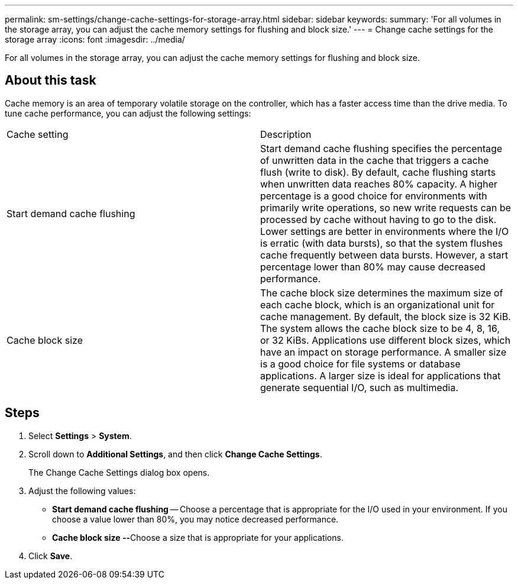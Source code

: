 ---
permalink: sm-settings/change-cache-settings-for-storage-array.html
sidebar: sidebar
keywords: 
summary: 'For all volumes in the storage array, you can adjust the cache memory settings for flushing and block size.'
---
= Change cache settings for the storage array
:icons: font
:imagesdir: ../media/

[.lead]
For all volumes in the storage array, you can adjust the cache memory settings for flushing and block size.

== About this task

Cache memory is an area of temporary volatile storage on the controller, which has a faster access time than the drive media. To tune cache performance, you can adjust the following settings:

|===
| Cache setting| Description
a|
Start demand cache flushing
a|
Start demand cache flushing specifies the percentage of unwritten data in the cache that triggers a cache flush (write to disk). By default, cache flushing starts when unwritten data reaches 80% capacity. A higher percentage is a good choice for environments with primarily write operations, so new write requests can be processed by cache without having to go to the disk. Lower settings are better in environments where the I/O is erratic (with data bursts), so that the system flushes cache frequently between data bursts. However, a start percentage lower than 80% may cause decreased performance.
a|
Cache block size
a|
The cache block size determines the maximum size of each cache block, which is an organizational unit for cache management. By default, the block size is 32 KiB. The system allows the cache block size to be 4, 8, 16, or 32 KiBs. Applications use different block sizes, which have an impact on storage performance. A smaller size is a good choice for file systems or database applications. A larger size is ideal for applications that generate sequential I/O, such as multimedia.
|===

== Steps

. Select *Settings* > *System*.
. Scroll down to *Additional Settings*, and then click *Change Cache Settings*.
+
The Change Cache Settings dialog box opens.

. Adjust the following values:
 ** *Start demand cache flushing* -- Choose a percentage that is appropriate for the I/O used in your environment. If you choose a value lower than 80%, you may notice decreased performance.
 ** **Cache block size --**Choose a size that is appropriate for your applications.
. Click *Save*.
